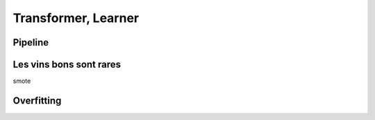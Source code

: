 
.. _l-regclass:

Transformer, Learner
====================

Pipeline
++++++++

Les vins bons sont rares
++++++++++++++++++++++++

smote

Overfitting
+++++++++++
